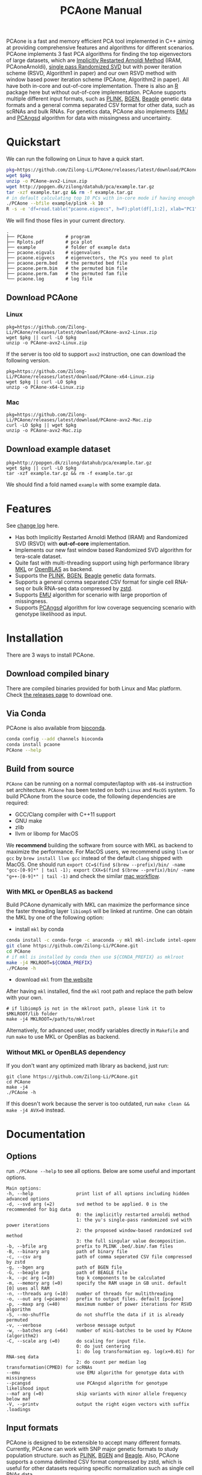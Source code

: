 #+TITLE: PCAone Manual
#+options: toc:2 num:t email:t
#+email: zilong.dk@gmail.com
#+latex_class: article
#+latex_class_options: [a4paper, 11pt]
#+latex_header: \usepackage[margin=0.9in,bmargin=1.0in,tmargin=1.0in]{geometry}
#+latex_header: \usepackage{adjustbox}
#+latex_header: \hypersetup{colorlinks=true, linkcolor=blue}
# #+latex_header: \usepackage{listings}
#+latex: \clearpage

PCAone is a fast and memory efficient PCA tool implemented in C++ aiming at providing comprehensive features and algorithms for different scenarios. PCAone implements 3 fast PCA algorithms for finding the top eigenvectors of large datasets, which are [[https://en.wikipedia.org/wiki/Arnoldi_iteration][Implicitly Restarted Arnoldi Method]] (IRAM, PCAoneArnoldi), [[https://www.ijcai.org/proceedings/2017/468][single pass Randomized SVD]] but with power iteration scheme (RSVD, Algorithm1 in paper) and our own RSVD method with window based power iteration scheme (PCAone, Algorithm2 in paper). All have both in-core and out-of-core implementation. There is also an [[https://github.com/Zilong-Li/PCAoneR][R]] package here but without out-of-core implementation. PCAone supports multiple different input formats, such as [[https://www.cog-genomics.org/plink/1.9/formats#bed][PLINK]], [[https://www.well.ox.ac.uk/~gav/bgen_format][BGEN]], [[http://www.popgen.dk/angsd/index.php/Input#Beagle_format][Beagle]] genetic data formats and a general comma separated CSV format for other data, such as scRNAs and bulk RNAs. For genetics data, PCAone also implements [[https://github.com/Rosemeis/emu][EMU]] and [[https://github.com/Rosemeis/pcangsd][PCAngsd]] algorithm for data with missingness and uncertainty.

[[file:misc/architecture.png]]

* Table of Contents :TOC:QUOTE:noexport:
#+BEGIN_QUOTE
- [[#quickstart][Quickstart]]
  - [[#download-pcaone][Download PCAone]]
  - [[#download-example-dataset][Download example dataset]]
- [[#features][Features]]
- [[#installation][Installation]]
  - [[#download-compiled-binary][Download compiled binary]]
  - [[#via-conda][Via Conda]]
  - [[#build-from-source][Build from source]]
- [[#documentation][Documentation]]
  - [[#options][Options]]
  - [[#input-formats][Input formats]]
  - [[#output-files][Output files]]
  - [[#running-mode][Running mode]]
  - [[#normalization][Normalization]]
  - [[#examples][Examples]]
- [[#citation][Citation]]
- [[#acknowledgements][Acknowledgements]]
#+END_QUOTE

* Quickstart

We can run the following on Linux to have a quick start.

#+begin_src sh
pkg=https://github.com/Zilong-Li/PCAone/releases/latest/download/PCAone-avx2-Linux.zip
wget $pkg
unzip -o PCAone-avx2-Linux.zip
wget http://popgen.dk/zilong/datahub/pca/example.tar.gz
tar -xzf example.tar.gz && rm -f example.tar.gz
# in default calculating top 10 PCs with in-core mode if having enough RAM
./PCAone --bfile example/plink -k 10
R -s -e 'df=read.table("pcaone.eigvecs", h=F);plot(df[,1:2], xlab="PC1", ylab="PC2");'
#+end_src

We will find those files in your current directory.

#+begin_src shell
.
├── PCAone            # program
├── Rplots.pdf        # pca plot
├── example           # folder of example data
├── pcaone.eigvals    # eigenvalues
├── pcaone.eigvecs    # eigenvectors, the PCs you need to plot
├── pcaone.perm.bed   # the permuted bed file
├── pcaone.perm.bim   # the permuted bim file
├── pcaone.perm.fam   # the permuted fam file
└── pcaone.log        # log file
#+end_src

** Download PCAone
*** Linux
#+begin_src shell
pkg=https://github.com/Zilong-Li/PCAone/releases/latest/download/PCAone-avx2-Linux.zip
wget $pkg || curl -LO $pkg
unzip -o PCAone-avx2-Linux.zip
#+end_src

If the server is too old to support =avx2= instruction, one can download the following version.

#+begin_src shell
pkg=https://github.com/Zilong-Li/PCAone/releases/latest/download/PCAone-x64-Linux.zip
wget $pkg || curl -LO $pkg
unzip -o PCAone-x64-Linux.zip
#+end_src

*** Mac
#+begin_src shell
pkg=https://github.com/Zilong-Li/PCAone/releases/latest/download/PCAone-avx2-Mac.zip
curl -LO $pkg || wget $pkg
unzip -o PCAone-avx2-Mac.zip
#+end_src

** Download example dataset
#+begin_src shell
pkg=http://popgen.dk/zilong/datahub/pca/example.tar.gz
wget $pkg || curl -LO $pkg
tar -xzf example.tar.gz && rm -f example.tar.gz
#+end_src
We should find a fold named =example= with some example data.

* Features

See [[file:CHANGELOG.org][change log]] here.

- Has both Implicitly Restarted Arnoldi Method (IRAM) and Randomized SVD (RSVD) with *out-of-core* implementation.
- Implements our new fast window based Randomized SVD algorithm for tera-scale dataset.
- Quite fast with multi-threading support using high performance library [[https://software.intel.com/content/www/us/en/develop/tools/oneapi/components/onemkl.html#gs.8jsfgz][MKL]] or [[https://www.openblas.net/][OpenBLAS]] as backend.
- Supports the [[https://www.cog-genomics.org/plink/1.9/formats#bed][PLINK]], [[https://www.well.ox.ac.uk/~gav/bgen_format][BGEN]], [[http://www.popgen.dk/angsd/index.php/Input#Beagle_format][Beagle]] genetic data formats.
- Supports a general comma separated CSV format for single cell RNA-seq or bulk RNA-seq data compressed by [[https://github.com/facebook/zstd][zstd]].
- Supports [[https://github.com/Rosemeis/emu][EMU]] algorithm for scenario with large proportion of missingness.
- Supports [[https://github.com/Rosemeis/pcangsd][PCAngsd]] algorithm for low coverage sequencing scenario with genotype likelihood as input.

* Installation
There are 3 ways to install PCAone.
** Download compiled binary

There are compiled binaries provided for both Linux and Mac platform. Check [[https://github.com/Zilong-Li/PCAone/releases][the releases page]] to download one.

** Via Conda

PCAone is also available from [[https://anaconda.org/bioconda/pcaone][bioconda]].

#+begin_src sh
conda config --add channels bioconda
conda install pcaone
PCAone --help
#+end_src

** Build from source

=PCAone= can be running on a normal computer/laptop with =x86-64= instruction set architecture. =PCAone= has been tested on both =Linux= and =MacOS= system. To build PCAone from the source code, the following dependencies are required:

- GCC/Clang compiler with C++11 support
- GNU make
- zlib
- llvm or libomp for MacOS

We *recommend* building the software from source with MKL as backend to maximize the performance. For MacOS users, we recommend using =llvm= or =gcc= by =brew install llvm gcc= instead of the default =clang= shipped with MacOS. One should run =export CC=$(find $(brew --prefix)/bin/ -name "gcc-[0-9]*" | tail -1); export CXX=$(find $(brew --prefix)/bin/ -name "g++-[0-9]*" | tail -1)= and check the similar [[https://github.com/Zilong-Li/PCAone/blob/dev/.github/workflows/mac.yml#L21][mac workflow]].

*** With MKL or OpenBLAS as backend

Build PCAone dynamically with MKL can maximize the performance since the faster threading layer =libiomp5= will be linked at runtime. One can obtain the MKL by one of the following option:

- install =mkl= by conda

#+begin_src sh
conda install -c conda-forge -c anaconda -y mkl mkl-include intel-openmp
git clone https://github.com/Zilong-Li/PCAone.git
cd PCAone
# if mkl is installed by conda then use ${CONDA_PREFIX} as mklroot
make -j4 MKLROOT=${CONDA_PREFIX}
./PCAone -h
#+end_src

- download =mkl= from [[https://www.intel.com/content/www/us/en/developer/tools/oneapi/onemkl.html][the website]]

After having =mkl= installed, find the =mkl= root path and replace the path below with your own.
#+begin_src shell
# if libiomp5 is not in the mklroot path, please link it to $MKLROOT/lib folder
make -j4 MKLROOT=/path/to/mklroot
#+end_src

Alternatively, for advanced user, modify variables directly in =Makefile= and run =make= to use MKL or OpenBlas as backend.

*** Without MKL or OpenBLAS dependency

If you don't want any optimized math library as backend, just run:
#+begin_src shell
git clone https://github.com/Zilong-Li/PCAone.git
cd PCAone
make -j4
./PCAone -h
#+end_src
If this doesn't work because the server is too outdated, run =make clean && make -j4 AVX=0= instead.

* Documentation
** Options

run =./PCAone --help= to see all options. Below are some useful and important options.

#+begin_src example
Main options:
-h, --help                print list of all options including hidden advanced options
-d, --svd arg (=2)        svd method to be applied. 0 is the recommended for big data
                          0: the implicitly restarted arnoldi method
                          1: the yu's single-pass randomized svd with power iterations
                          2: the proposed window-based randomized svd method
                          3: the full singular value decomposition.
-b, --bfile arg           prefix to PLINK .bed/.bim/.fam files
-B, --binary arg          path of binary file
-c, --csv arg             path of comma seperated CSV file compressed by zstd
-g, --bgen arg            path of BGEN file
-G, --beagle arg          path of BEAGLE file
-k, --pc arg (=10)        top k components to be calculated
-m, --memory arg (=0)     specify the RAM usage in GB unit. default [0] uses all RAM
-n, --threads arg (=10)   number of threads for multithreading
-o, --out arg (=pcaone)   prefix to output files. default [pcaone]
-p, --maxp arg (=40)      maximum number of power iterations for RSVD algorithm
-S, --no-shuffle          do not shuffle the data if it is already permuted
-v, --verbose             verbose message output
-w, --batches arg (=64)   number of mini-batches to be used by PCAone (algorithm2)
-C, --scale arg (=0)      do scaling for input file.
                          0: do just centering
                          1: do log transformation eg. log(x+0.01) for RNA-seq data
                          2: do count per median log transformation(CPMED) for scRNAs
--emu                     use EMU algorithm for genotype data with missingness
--pcangsd                 use PCAngsd algorithm for genotype likelihood input
--maf arg (=0)            skip variants with minor allele frequency below maf
-V, --printv              output the right eigen vectors with suffix .loadings
#+end_src

** Input formats

PCAone is designed to be extensible to accept many different formats. Currently, PCAone can work with SNP major genetic formats to study population structure. such as [[https://www.cog-genomics.org/plink/1.9/formats#bed][PLINK]], [[https://www.well.ox.ac.uk/~gav/bgen_format][BGEN]] and [[http://www.popgen.dk/angsd/index.php/Input#Beagle_format][Beagle]]. Also, PCAone supports a comma delimited CSV format compressed by zstd, which is useful for other datasets requiring specific normalization such as single cell RNAs data.

** Output files
*** Eigen vectors
Eigen vectors are saved in file with suffix =.eigvecs=. Each row represents a sample and each col represents a PC.
*** Eigen values
Eigen values are saved in file with suffix =.eigvals=. Each row represents the eigenvalue of corresponding PC.
*** Features Loadings
Features Loadings are saved in file with suffix =.loadings=. Each row represents a feature and each col represents a PC. need to use =--printv= option to print it.

** Running mode

PCAone has both *in-core* and *out-of-core* mode for 3 different partial SVD algorithms, which are IRAM (=--svd 0=), Yu+Halko RSVD (=--svd 1=) and PCAone window-based RSVD (=--svd 2=). Also, PCAone supports full SVD (=--svd 3=) but with only *in-core* mode. Therefore, there are *7* ways in total for doing PCA in PCAone. In default PCAone uses *in-core* mode with =--memory 0=, which is the fastest way to do calculation. However, in case the server runs out of memory with =in-core= mode, the user can trigger =out-of-core mode= by specifying the amount of memory using =--memory= option with a value greater than 0.

*** run the window-based RSVD method (algorithm2) with in-core mode
#+begin_src shell
PCAone --bfile example/plink --svd 2
#+end_src
*** run the window-based RSVD method (algorithm2) with out-of-core mode
#+begin_src shell
PCAone --bfile example/plink --svd 2 -m 2
#+end_src
*** run the Yu+Halko RSVD method (algorithm1) with in-core mode
#+begin_src shell
PCAone --bfile example/plink --svd 1
#+end_src
*** run the Yu+Halko RSVD method (algorithm1) with out-of-core mode
#+begin_src shell
PCAone --bfile example/plink --svd 1 -m 2
#+end_src
*** run the IRAM method with in-core mode
#+begin_src shell
PCAone --bfile example/plink --svd 0 -m 2
#+end_src
*** run the IRAM method with out-of-core mode
#+begin_src shell
PCAone --bfile example/plink --svd 0 -m 2
#+end_src
*** run the Full SVD method with in-core mode
#+begin_src shell
PCAone --bfile example/plink --svd 3
#+end_src
** Normalization

PCAone will automatically apply the standard normalization for genetic data. Additionally, there are 3 different normalization method implemented with =--scale= option.
- 0: do just centering by substracting the mean
- 1: do log transformation (usually for count data, such as bulk RNA-seq data)
- 2: do count per median log transformation (usually for single cell RNA-seq data)
One should choose proper normalization method for specific type of data.

** Examples

Let's download the example data first.
#+begin_src shell
wget http://popgen.dk/zilong/datahub/pca/example.tar.gz
tar -xzf example.tar.gz && rm -f example.tar.gz
#+end_src

*** Genotype data (PLINK)

We want to compute the top 10 PCs for this genotype dataset using 4 threads and only 2GB memory. We will use the proposed window-based RSVD algorithm with default setting =--svd 2=.
#+begin_src shell
PCAone --bfile example/plink -k 10 -n 4 -m 2
#+end_src
Then, we can make a PCA plot in R.
#+begin_src R
pcs <- read.table("pcaone.eigvecs",h=F)
fam <- read.table("example/plink.fam",h=F)
pop <- fam[,1]
plot(pcs[,1:2], col=factor(pop), xlab = "PC1", ylab = "PC2")
legend("topright", legend=unique(pop), col=factor(unique(pop)), pch = 21, cex=1.2)
#+end_src

*** Genotype dosage (BGEN)

Imputation tools usually generate the genotype probabilities or dosages in BGEN format. To do PCA with the imputed genotype probabilities, we can work on BGEN file with =--bgen= option instead.
#+begin_src shell
PCAone --bgen example/test.bgen -k 10 -n 4 -m 2
#+end_src
Then, we can make a PCA plot in R.
#+begin_src R
pcs <- read.table("pcaone.eigvecs",h=F)
fam <- read.table("example/plink.fam",h=F)
pop <- fam[,1]
plot(pcs[,1:2], col=factor(pop), xlab = "PC1", ylab = "PC2")
legend("topright", legend=unique(pop), col=factor(unique(pop)), pch = 21, cex=1.2)
#+end_src

*** Single cell RNA-seq data (CSV)

In this example, we run PCA for the single cell RNAs-seq data using a different input format with a normalization method called count per median log transformation (CPMED).

#+begin_src shell
PCAone --csv example/BrainSpinalCord.csv.zst -k 10 -n 20 -m 4 --scale 2 --svd 1
#+end_src

It should take around 5 minutes.

* Citation

- If you are using PCAone algorithm, please cite our paper [[https://www.biorxiv.org/content/10.1101/2022.05.25.493261v1][PCAone: fast and accurate out-of-core PCA framework for large scale biobank data]].

- If using EMU algorithm, please also cite [[https://academic.oup.com/bioinformatics/article/37/13/1868/6103565][Large-scale inference of population structure in presence of missingness using PCA]].

- If using PCAngsd algorithm, please also cite [[https://www.genetics.org/content/210/2/719][Inferring Population Structure and Admixture Proportions in Low-Depth NGS Data]].

* Acknowledgements

PCAone use [[https://eigen.tuxfamily.org/index.php?title=Main_Page][Eigen]] for linear algebra operation. The IRAM method is based on [[https://github.com/yixuan/spectra][yixuan/spectra]]. The bgen lib is ported from [[https://github.com/jeremymcrae/bgen][jeremymcrae/bgen]]. The EMU and PCAngsd algorithms are modified from [[https://github.com/Rosemeis][@Jonas]] packages.
